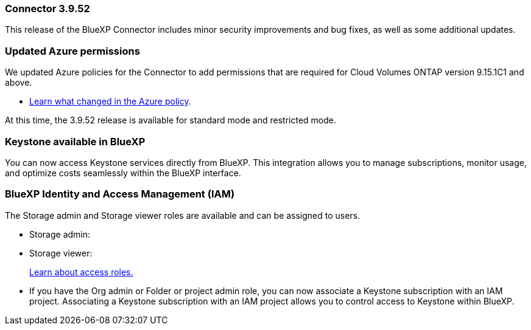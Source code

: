 === Connector 3.9.52

This release of the BlueXP Connector includes minor security improvements and bug fixes, as well as some additional updates.

=== Updated Azure permissions

We updated Azure policies for the Connector to add permissions that are required for Cloud Volumes ONTAP version 9.15.1C1 and above. 

* https://docs.netapp.com/us-en/bluexp-setup-admin/reference-permissions-azure.html#change-log[Learn what changed in the Azure policy].




At this time, the 3.9.52 release is available for standard mode and restricted mode.

=== Keystone available in BlueXP

You can now access Keystone services directly from BlueXP. This integration allows you to manage subscriptions, monitor usage, and optimize costs seamlessly within the BlueXP interface.




=== BlueXP Identity and Access Management (IAM)

The Storage admin and Storage viewer roles are available and can be assigned to users.


* Storage admin:

* Storage viewer: 

+

link:https://docs.netapp.com/us-en/bluexp-setup-admin/reference-iam-predefined-roles.html[Learn about access roles.^]

* If you have the Org admin or Folder or project admin role, you can now associate a Keystone subscription with an IAM project. Associating a Keystone subscription with an IAM project allows you to control access to Keystone within BlueXP.





